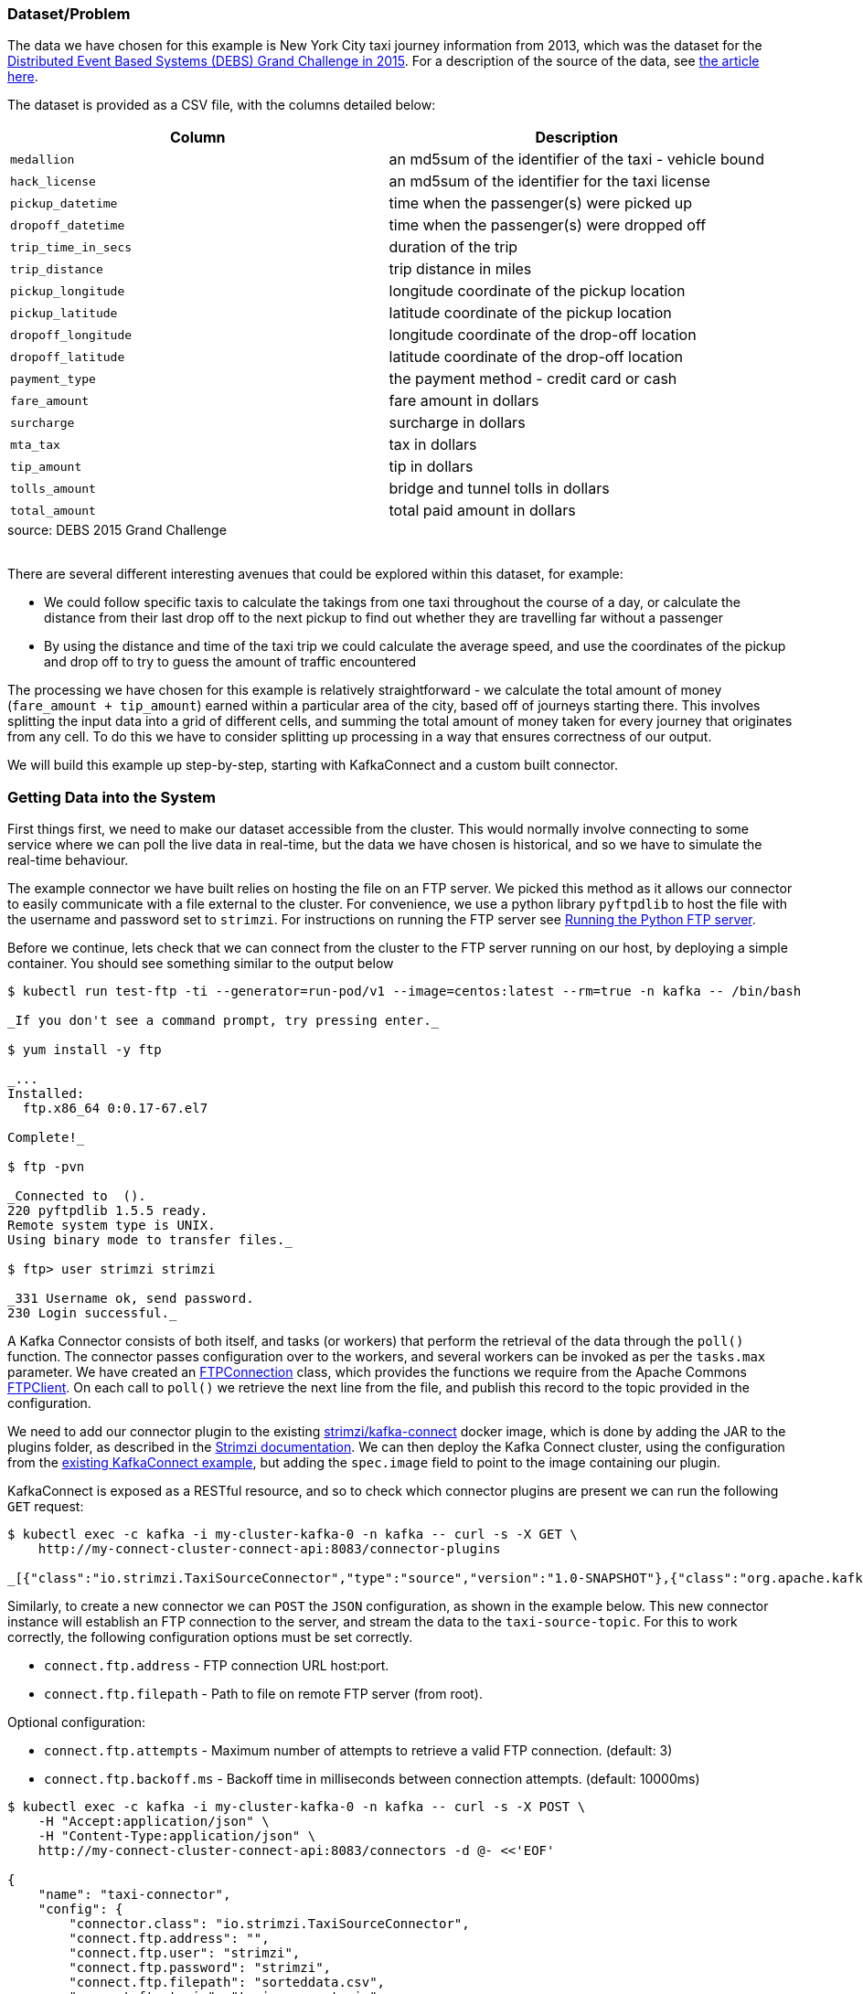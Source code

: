 :path-main: src/main/java/io/strimzi
:url-taxi-connect: ../taxi-connect/{path-main}
:url-trip-convert: ../trip-convert-app/{path-main}
:url-trip-metrics: ../trip-metrics-app/{path-main}
:url-trip-consumer: ../trip-consumer-app/{path-main}
:url-entrypoint: https://github.com/adam-cattermole/strimzi-lab/tree/add-taxi-example/taxi-example
:url-strimzi-doc-master: https://strimzi.io/docs/master
:url-gh-strimzi-ko-master: https://github.com/strimzi/strimzi-kafka-operator/blob/master

=== Dataset/Problem

The data we have chosen for this example is New York City taxi journey information from 2013, which was the dataset for the link:http://www.debs2015.org/call-grand-challenge.html[Distributed Event Based Systems (DEBS) Grand Challenge in 2015].
For a description of the source of the data, see https://chriswhong.com/open-data/foil_nyc_taxi/[the article here].

The dataset is provided as a CSV file, with the columns detailed below:

[caption=]
[cols="m,",options="header",%autowidth]
|===
|Column |Description
|medallion |an md5sum of the identifier of the taxi - vehicle bound
|hack_license |an md5sum of the identifier for the taxi license
|pickup_datetime |time when the passenger(s) were picked up
|dropoff_datetime |time when the passenger(s) were dropped off
|trip_time_in_secs |duration of the trip
|trip_distance |trip distance in miles
|pickup_longitude |longitude coordinate of the pickup location
|pickup_latitude |latitude coordinate of the pickup location
|dropoff_longitude |longitude coordinate of the drop-off location
|dropoff_latitude |latitude coordinate of the drop-off location
|payment_type |the payment method - credit card or cash
|fare_amount |fare amount in dollars
|surcharge |surcharge in dollars
|mta_tax |tax in dollars
|tip_amount |tip in dollars
|tolls_amount |bridge and tunnel tolls in dollars
|total_amount |total paid amount in dollars
|===
.source: DEBS 2015 Grand Challenge

{empty} +
There are several different interesting avenues that could be explored within this dataset, for example:

* We could follow specific taxis to calculate the takings from one taxi throughout the course of a day, or calculate the distance from their last drop off to the next pickup to find out whether they are travelling far without a passenger
* By using the distance and time of the taxi trip we could calculate the average speed, and use the coordinates of the pickup and drop off to try to guess the amount of traffic encountered

The processing we have chosen for this example is relatively straightforward - we calculate the total amount of money (`fare_amount + tip_amount`) earned within a particular area of the city, based off of journeys starting there.
This involves splitting the input data into a grid of different cells, and summing the total amount of money taken for every journey that originates from any cell.
To do this we have to consider splitting up processing in a way that ensures correctness of our output.

We will build this example up step-by-step, starting with KafkaConnect and a custom built connector.


=== Getting Data into the System

First things first, we need to make our dataset accessible from the cluster.
This would normally involve connecting to some service where we can poll the live data in real-time, but the data we have chosen is historical, and so we have to simulate the real-time behaviour.

The example connector we have built relies on hosting the file on an FTP server.
We picked this method as it allows our connector to easily communicate with a file external to the cluster.
For convenience, we use a python library `pyftpdlib` to host the file with the username and password set to `strimzi`.
For instructions on running the FTP server see link:{url-entrypoint}#running-the-python-ftp-server[Running the Python FTP server].

Before we continue, lets check that we can connect from the cluster to the FTP server running on our host, by deploying a simple container. You should see something similar to the output below

[source,bash,options="nowrap",subs="{markup-in-source},replacements"]
----
$ kubectl run test-ftp -ti --generator=run-pod/v1 --image=centos:latest --rm=true -n kafka \-- /bin/bash

_If you don\'t see a command prompt, try pressing enter._

$ yum install -y ftp

_\...
Installed:
  ftp.x86_64 0:0.17-67.el7

Complete!_

$ ftp -pvn <ip-address>

_Connected to <ip-address> (<ip-address>).
220 pyftpdlib 1.5.5 ready.
Remote system type is UNIX.
Using binary mode to transfer files._

$ ftp> user strimzi strimzi

_331 Username ok, send password.
230 Login successful._
----

A Kafka Connector consists of both itself, and tasks (or workers) that perform the retrieval of the data through the `poll()` function.
The connector passes configuration over to the workers, and several workers can be invoked as per the `tasks.max` parameter.
We have created an link:{url-taxi-connect}/util/FTPConnection.java[FTPConnection] class, which provides the functions we require from the Apache Commons link:https://commons.apache.org/proper/commons-net/apidocs/org/apache/commons/net/ftp/FTPClient.html[FTPClient].
On each call to `poll()` we retrieve the next line from the file, and publish this record to the topic provided in the configuration.

We need to add our connector plugin to the existing link:https://hub.docker.com/r/strimzi/kafka-connect[strimzi/kafka-connect] docker image, which is done by adding the JAR to the plugins folder, as described in the link:{url-strimzi-doc-master}/#creating-new-image-from-base-str[Strimzi documentation].
We can then deploy the Kafka Connect cluster, using the configuration from the link:{url-gh-strimzi-ko-master}/examples/kafka-connect/kafka-connect.yaml[existing KafkaConnect example], but adding the `spec.image` field to point to the image containing our plugin.

KafkaConnect is exposed as a RESTful resource, and so to check which connector plugins are present we can run the following `GET` request:

[source,bash,options="nowrap",subs="{markup-in-source}"]
----
$ kubectl exec -c kafka -i my-cluster-kafka-0 -n kafka -- curl -s -X GET \
    http://my-connect-cluster-connect-api:8083/connector-plugins

_[{"class":"io.strimzi.TaxiSourceConnector","type":"source","version":"1.0-SNAPSHOT"},{"class":"org.apache.kafka.connect.file.FileStreamSinkConnector","type":"sink","version":"2.1.0"},{"class":"org.apache.kafka.connect.file.FileStreamSourceConnector","type":"source","version":"2.1.0"}]_

----

Similarly, to create a new connector we can `POST` the `JSON` configuration, as shown in the example below.
This new connector instance will establish an FTP connection to the server, and stream the data to the `taxi-source-topic`.
For this to work correctly, the following configuration options must be set correctly.

* `connect.ftp.address` - FTP connection URL host:port.

* `connect.ftp.filepath` - Path to file on remote FTP server (from root).

Optional configuration:

* `connect.ftp.attempts` - Maximum number of attempts to retrieve a valid FTP connection. (default: 3)

* `connect.ftp.backoff.ms` - Backoff time in milliseconds between connection attempts. (default: 10000ms)

[source,bash,options="nowrap",subs="{markup-in-source}"]
----
$ kubectl exec -c kafka -i my-cluster-kafka-0 -n kafka -- curl -s -X POST \
    -H "Accept:application/json" \
    -H "Content-Type:application/json" \
    http://my-connect-cluster-connect-api:8083/connectors -d @- <<'EOF'

{
    "name": "taxi-connector",
    "config": {
        "connector.class": "io.strimzi.TaxiSourceConnector",
        "connect.ftp.address": "<ip-address>",
        "connect.ftp.user": "strimzi",
        "connect.ftp.password": "strimzi",
        "connect.ftp.filepath": "sorteddata.csv",
        "connect.ftp.topic": "taxi-source-topic",
        "tasks.max": "1",
        "value.converter": "org.apache.kafka.connect.storage.StringConverter"
    }
}
EOF

_{"name":"taxi-connector","config":{"connector.class":"io.strimzi.TaxiSourceConnector","connect.ftp.address":"10.56.222.49","connect.ftp.user":"strimzi","connect.ftp.password":"strimzi","connect.ftp.filepath":"sorteddata.csv","connect.ftp.topic":"taxi-source-topic","tasks.max":"1","value.converter":"org.apache.kafka.connect.storage.StringConverter","name":"taxi-connector"},"tasks":[],"type":null}_
----

We can `GET` the current deployed connectors:

[source,bash,options="nowrap",subs="{markup-in-source}"]
----
$ kubectl exec -c kafka -i my-cluster-kafka-0 -n kafka -- curl -s -X GET \
    http://my-connect-cluster-connect-api:8083/connectors

_["taxi-connector"]_
----

Lets check that the data is streaming to the topic:

[source,bash,options="nowrap",subs="{markup-in-source},replacements"]
----
$ kubectl run kafka-consumer -ti --image=strimzi/kafka:0.11.1-kafka-2.1.0 --rm=true --restart=Never -n kafka \-- bin/kafka-console-consumer.sh --bootstrap-server my-cluster-kafka-bootstrap:9092 --topic taxi-source-topic --from-beginning

_If you don\'t see a command prompt, try pressing enter.
OpenJDK 64-Bit Server VM warning: If the number of processors is expected to increase from one, then you should configure the number of parallel GC threads appropriately using -XX:ParallelGCThreads=N
07290D3599E7A0D62097A346EFCC1FB5,E7750A37CAB07D0DFF0AF7E3573AC141,2013-01-01 00:00:00,2013-01-01 00:02:00,120,0.44,-73.956528,40.716976,-73.962440,40.715008,CSH,3.50,0.50,0.50,0.00,0.00,4.50
22D70BF00EEB0ADC83BA8177BB861991,3FF2709163DE7036FCAA4E5A3324E4BF,2013-01-01 00:02:00,2013-01-01 00:02:00,0,0.00,0.000000,0.000000,0.000000,0.000000,CSH,27.00,0.00,0.50,0.00,0.00,27.50
0EC22AAF491A8BD91F279350C2B010FD,778C92B26AE78A9EBDF96B49C67E4007,2013-01-01 00:01:00,2013-01-01 00:03:00,120,0.71,-73.973145,40.752827,-73.965897,40.760445,CSH,4.00,0.50,0.50,0.00,0.00,5.00
\..._
----

For debugging information, see the logs of `my-connect-cluster-connect`.

While we work on the rest of the application we can stop the plugin:

[source,bash,options="nowrap"]
----
$ kubectl exec -c kafka -i my-cluster-kafka-0 -n kafka -- curl -s -X DELETE \
    http://my-connect-cluster-connect-api:8083/connectors/taxi-connector
----

=== Kafka Streams Operations on the Data

Now that we have a topic with the `String` data we can start creating our application logic.
First up lets set up the configuration options for the Kafka streams application.
We do this in a separate config class, see link:{url-trip-convert}/TripConvertConfig.java[TripConvertConfig], which still uses the same method of reading from environment variables, as described in the initial example.
It should be noted that this same method of providing configuration is used for each new application we build.

We can now generate the configuration options:

[source,java,options="nowrap"]
----
TripConvertConfig config = TripConvertConfig.fromMap(System.getenv());
Properties props = TripConvertConfig.createProperties(config);
----

As described in the basic example, the actions we perform will be to read from one topic, perform some kind of operation on the data, and write out to another topic.

Lets create the source stream in the same method as we have seen before:

[source,java,options="nowrap"]
----
StreamsBuilder builder = new StreamsBuilder();
KStream<String, String> source = builder.stream(config.getSourceTopic());
----

The data we receive is currently in a format that is not easy to use.
Our long CSV data is represented as a `String`, and we do not have access to the individual fields.
To perform operations on the data, we need to convert the `<String, String>` (`<key, value>`) events into the type that we know of.
For this, we have created a POJO representing the `Trip` data type, and an `enum TripFields` representing the columns of each data element.
The function `constructTripFromString` takes each of the lines of CSV data, and converts them into ``Trip``s.
This is implemented in the link:{url-trip-convert}/TripConvertApp.java[TripConvertApp] class.

The Kafka Streams DSL makes it easy to perform this function for every new record we receive:

[source,java,options="nowrap"]
----
KStream<String, Trip> mapped = source
                .map((key, value) -> {
                    new KeyValue<>(key, constructTripFromString(value))
                });
----

We could now write the `mapped` stream out to the sink topic, however the serialisation/deserialisation (SerDes) process for our value field has changed from the `Serdes.String()` that we set it to from the link:{url-trip-convert}/TripConvertConfig.java[TripConvertConfig] class.
As our `Trip` type is custom-built for our application, we must create our own SerDes implementation.
This is where the link:{url-trip-convert}/json/JsonObjectSerde.java[JsonObjectSerde] class comes into play.
We are using the https://vertx.io/docs/apidocs/io/vertx/core/json/JsonObject.html[Vertx JsonObject] implementation, and including our class type in the constructor to save us doing the hard work, although a different implementation may be better suited to another application.
The original `Trip` type only needs adjusting with appropriate `@JsonCreator` and `@JsonProperty` annotations.

We are now ready to output to our the `sinkTopic`, using the following command:

[source,java,options="nowrap"]
----
final JsonObjectSerde<Trip> tripSerde = new JsonObjectSerde<>(Trip.class);
mapped.to(config.getSinkTopic(), Produced.with(Serdes.String(), tripSerde));
----

==== Application Specific Information

The intention for our application is to calculate the total monies received by all journeys originating from any particular cell.
We therefore must perform some calculations using the journey origin latitude and longitude, to determine the cell it belongs to.
We use the logic laid out in the DEBS Grand Challenge for defining the specifics of the grid.
See the figure below for an example.

image::taxi-grid.png[Taxi Grid Example,align="center"]

We must set the origin of the grid (blue point), which represents the centre of grid cell (1,1), and a size in metres for every cell in the grid.
The cell size is converted into a latitude and longitude distance, `dy` and `dx` respectively, and the position of the top left of the grid is calculated (red point).
For any new arrival point we can easily count how many `dy` and `dx` away the coordinates are, and therefore in the example above (yellow point), we can determine that the journey originates from cell (3,4).

The additional application logic in the link:{url-trip-convert}/trip/Cell.java[Cell] class and link:{url-trip-convert}/TripConvertApp.java[TripConvertApp] perform this calculation, and we set the key of the new records as the `Cell` type.
To write to the `sinkTopic` we need a new SerDes, created in an identical fashion to the one we made before.

As we are using the default partitioning strategy, records are partitioned based on the different values of the keys, and so this change ensures that every `Trip` corresponding to a particular pickup `Cell` are distributed to the same partition.
When we perform processing downstream, the same processing node will receive all records corresponding to the same pickup cell, ensuring correctness and reproducibility of the operations.

=== Aggregation

We now have converted all of the incoming data to a type of `<Cell, Trip>`, and we would like to perform an aggregation operation.
Our intention is to calculate the sum of the `fare_amount + tip_amount` for every journey originating from one pickup cell, across a set time period.

As our data is historical, the time window that we use should be in relation to the original time that the events occurred, rather than the time that the event entered the Kafka system.
To do this, we need to provide a method of extracting this information from each record - a class that implements `TimestampExtractor`.
The `Trip` fields already contain this information for pickup and drop off times, and so the implementation is straightforward - see the implementation in link:{url-trip-metrics}/trip/TripTimestampExtractor.java[TripTimestampExtractor] for details.

Even though the topic we read from is already partitioned by cell, there are many more cells than partitions, and so each of our replicas will process the data for more than one cell.
To ensure that the windowing and aggregation is performed on a cell-by-cell basis, the `groupByKey()` function is called first, followed by a subsequent windowing operation.
As can be seen below, the window size is easily changeable, although for the time being we have opted for a window of 15 minutes.
The data can now be aggregated to generate the output metric we would like.
This is as simple as providing an accumulator value and the operation to perform for each record.
The output is of type `KTable`, where each key represents one particular window, and the value is the output of our aggregation opereation.
We use the `toStream()` function to convert it back to a kafka stream so that it can be output to the sink profit.

[source,java,options="nowrap"]
----
KStream<Cell, Trip> source = builder.stream(config.getSourceTopic(), Consumed.with(cellSerde, tripSerde));
KStream<Windowed<Cell>, Double> windowed = source
        .groupByKey(Serialized.with(cellSerde, tripSerde))
        .windowedBy(TimeWindows.of(TimeUnit.MINUTES.toMillis(15)))
        .aggregate(
                () -> (double) 0,
                (key, value, profit) -> {
                    profit + value.getFareAmount() + value.getTipAmount()
                },
                Materialized.<Cell, Double, WindowStore<Bytes, byte[]>>as("profit-store")
                        .withValueSerde(Serdes.Double()))
        .toStream();
----

As we do not require the information of which window the values belong to, we re-set the cell as the records keys, and round the value to two decimal places.

[source,java,options="nowrap"]
----
KStream<Cell, Double> rounded = windowed
                .map((window, profit) -> new KeyValue<>(window.key(), (double) Math.round(profit*100)/100));
----

Finally, the data can now be written to the output topic using the same method as defined before.

[source,java,options="nowrap"]
----
rounded.to(config.getSinkTopic(), Produced.with(cellSerde, Serdes.Double()));
----

=== Consume and Visualise

We now have the windowed cell-based metric being output to the last topic, so the final step is to consume and visualise the data.
For this, we use the link:https://vertx.io/docs/vertx-kafka-client/java/[Vertx Kafka Client] to read the data from our topic, and stream it to a JavaScript dashboard using the link:https://vertx.io/docs/vertx-core/java/#event_bus[Vertx EventBus] and link:https://github.com/sockjs[SockJS] (WebSockets). See link:{url-trip-consumer}/TripConsumerApp.java[TripConsumerApp] for the implementation.

This consumer application registers a handler that converts arriving records into a readable JSON format, and publishes it over an outbound EventBus channel.
The JavaScript connects to this channel and registers a handler for all incoming messages that performs relevant actions to visualise the data.

[source,java,options="nowrap"]
----
KafkaConsumer<String, Double> consumer = KafkaConsumer.create(vertx, props, String.class, Double.class);
consumer.handler(record -> {
    JsonObject json = new JsonObject();
    json.put("key", record.key());
    json.put("value", record.value());
    vertx.eventBus().publish("dashboard", json);
});
----

We log the information in a window so that the raw metric information can be seen, and use a geographical mapping library (https://leafletjs.com/[Leaflet]) to draw the original cells, modifying the opacity based on the value of the metric.

image::dashboard.png[Screenshot of Dashboard,align="center"]

By modifying the starting latitude and longitude, or the cell size (in both link:../trip-consumer-app/src/main/resources/webroot/index.html[index.html] and link:{url-trip-convert}/TripConvertApp.java[TripConvertApp]) you can change the grid that is being worked with.
You can also adjust the logic in the aggregate function to calculate some alternative metric from the data.

=== System Architecture

The application that we have built is detailed in the architecture diagram below.
Each of the topics are labelled with the keys and values that they contain.

image::taxi-implementation.png[System Architecture,align="center"]
